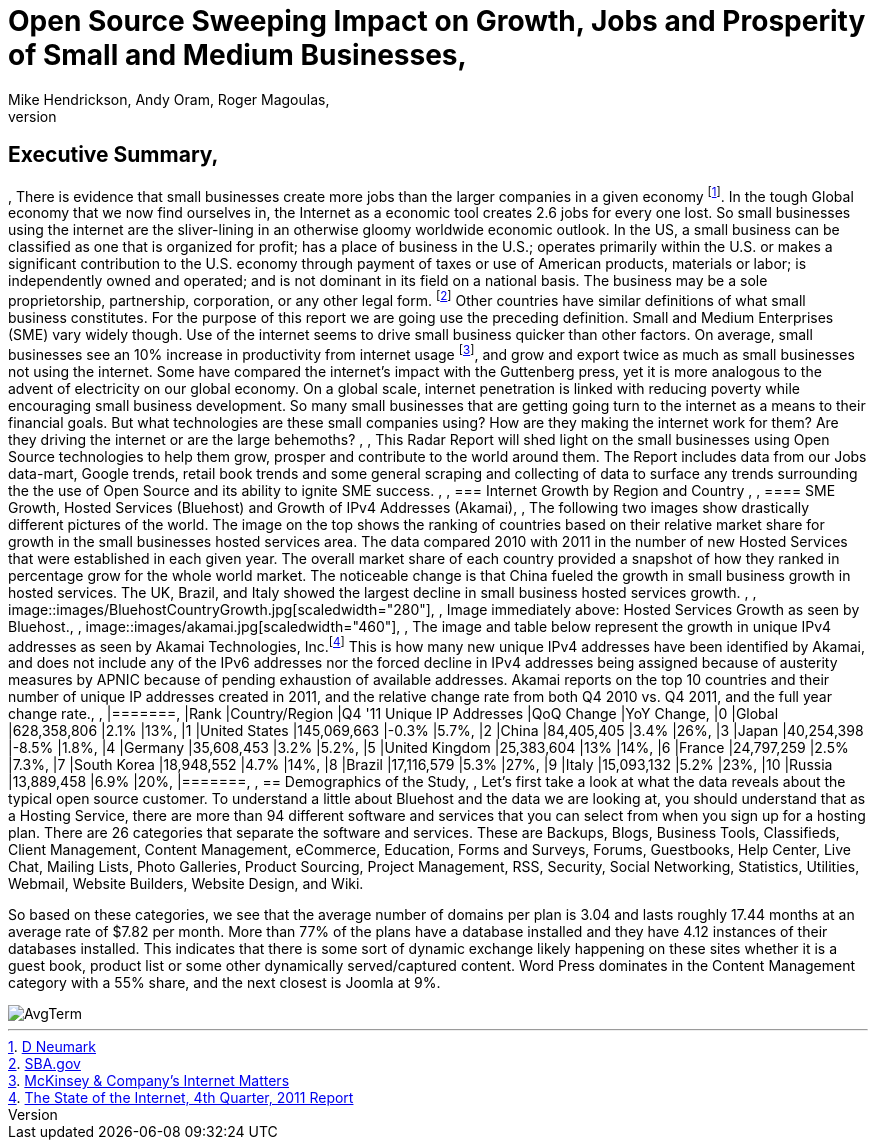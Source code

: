 = Open Source Sweeping Impact on Growth, Jobs and Prosperity of Small and Medium Businesses, 
Mike Hendrickson, Andy Oram, Roger Magoulas, 
, 
== Executive Summary, 
, 
There is evidence that small businesses create more jobs than the larger companies in a given economy footnote:[http://www.google.com/url?sa=t&rct=j&q=&esrc=s&source=web&cd=1&ved=0CFwQFjAA&url=http%3A%2F%2Fwww.socsci.uci.edu%2F~dneumark%2FREStat%2520small%2520businesses.pdf&ei=ou-7T_PsJsKogwfZprnQCg&usg=AFQjCNEYE0f1sZsfrg0MZD5Om35aLxNCtw&sig2=KDW2Ga6lYtWkqj_1k9k5DQ[D Neumark]]. In the tough Global economy that we now find ourselves in, the Internet as a economic tool creates 2.6 jobs for every one lost. So small businesses using the internet are the sliver-lining in an otherwise gloomy worldwide economic outlook. In the US, a small business can be classified as one that is organized for profit; has a place of business in the U.S.; operates primarily within the U.S. or makes a significant contribution to the U.S. economy through payment of taxes or use of American products, materials or labor; is independently owned and operated; and is not dominant in its field on a national basis. The business may be a sole proprietorship, partnership, corporation, or any other legal form. footnote:[http://www.sba.gov/content/what-sbas-definition-small-business-concern[SBA.gov]] Other countries have similar definitions of what small business constitutes.  For the purpose of this report we are going use the preceding definition. Small and Medium Enterprises (SME) vary widely though. Use of the internet seems to drive small business quicker than other factors. On average, small businesses see an 10% increase in productivity from internet usage footnote:[http://www.mckinsey.com/Insights/MGI/Research/Technology_and_Innovation/Internet_matters[McKinsey & Company's Internet Matters]], and grow and export twice as much as small businesses not using the internet.  Some have compared the internet's impact with the Guttenberg press, yet it is more analogous to the advent of electricity on our global economy. On a global scale, internet penetration is linked with reducing poverty while encouraging small business development. So many small businesses that are getting going turn to the internet as a means to their financial goals. But what technologies are these small companies using?  How are they making the internet work for them?  Are they driving the internet or are the large behemoths?  , 
, 
This Radar Report will shed light on the small businesses using Open Source technologies to help them grow, prosper and contribute to the world around them. The Report includes data from our Jobs data-mart, Google trends, retail book trends and some general scraping and collecting of data to surface any trends surrounding the the use of Open Source and its ability to ignite SME success. , 
, 
=== Internet Growth by Region and Country , 
, 
==== SME Growth, Hosted Services (Bluehost) and Growth of IPv4 Addresses (Akamai), 
, 
The following two images show drastically different pictures of the world. The image on the top shows the ranking of countries based on their relative market share for growth in the small businesses hosted services area. The data compared 2010 with 2011 in the number of new Hosted Services that were established in each given year. The overall market share of each country provided a snapshot of how they ranked in percentage grow for the whole world market. The noticeable change is that China fueled the growth in small business growth in hosted services. The UK, Brazil, and Italy showed the largest decline in small business hosted services growth.  , 
, 
image::images/BluehostCountryGrowth.jpg[scaledwidth="280"], 
, 
Image immediately above: Hosted Services Growth as seen by Bluehost., 
, 
image::images/akamai.jpg[scaledwidth="460"], 
, 
The image and table below represent the growth in unique IPv4 addresses as seen by Akamai Technologies, Inc.footnote:[http://www.google.com/url?sa=t&rct=j&q=&esrc=s&source=web&cd=3&ved=0CHUQFjAC&url=http%3A%2F%2Fwww.akamai.com%2Fstateoftheinternet%2F&ei=3_a7T6_bNomEgwf6gr2XDw&usg=AFQjCNFhZOaSASuFipDlxwxmKvPjVZ-9kw&sig2=L1rAoNJmfVAqUulXPh5fPA[The State of the Internet, 4th Quarter, 2011 Report]]  This is how many new unique IPv4 addresses have been identified by Akamai, and does not include any of the IPv6 addresses nor the forced decline in IPv4 addresses being assigned because of austerity measures by APNIC because of pending exhaustion of available addresses. Akamai reports on the top 10 countries and their number of unique IP addresses created in 2011, and the relative change rate from both Q4 2010 vs. Q4 2011, and the full year change rate., 
, 
|=======, 
|Rank	|Country/Region	|Q4 '11 Unique IP Addresses	|QoQ Change	|YoY Change, 
|0	|Global	|628,358,806	|2.1%	|13%, 
|1	|United States 	|145,069,663	|-0.3%	|5.7%, 
|2	|China 	|84,405,405	|3.4%	|26%, 
|3	|Japan 	|40,254,398	|-8.5%	|1.8%, 
|4	|Germany 	|35,608,453	|3.2%	|5.2%, 
|5	|United Kingdom 	|25,383,604	|13%	|14%, 
|6	|France 	|24,797,259	|2.5%	|7.3%, 
|7	|South Korea 	|18,948,552	|4.7%	|14%, 
|8	|Brazil 	|17,116,579	|5.3%	|27%, 
|9	|Italy 	|15,093,132	|5.2%	|23%, 
|10	|Russia 	|13,889,458	|6.9%	|20%, 
|=======, 
, 
== Demographics of the Study, 
, 
Let's first take a look at what the data reveals about the typical open source customer.  To understand a little about Bluehost and the data we are looking at, you should understand that as a Hosting Service, there are more than 94 different software and services that you can select from when you sign up for a hosting plan.  There are 26 categories that separate the software and services.  These are Backups, Blogs, Business Tools, 
Classifieds, Client Management, Content Management, eCommerce, Education, Forms and Surveys, Forums, Guestbooks, Help Center, Live Chat, Mailing Lists, Photo Galleries, Product Sourcing, Project Management, RSS, Security, Social Networking, Statistics, Utilities, Webmail, Website Builders, Website Design, and Wiki.

So based on these categories, we see that the average number of domains per plan is 3.04 and lasts roughly 17.44 months at an average rate of $7.82 per month.  More than 77% of the plans have a database installed and they have 4.12 instances of their databases installed.  This indicates that there is some sort of dynamic exchange likely happening on these sites whether it is a guest book, product list or some other dynamically served/captured content.  Word Press dominates in the Content Management category with a 55% share, and the next closest is Joomla at 9%.

image::images/AvgTerm.jpg[]
